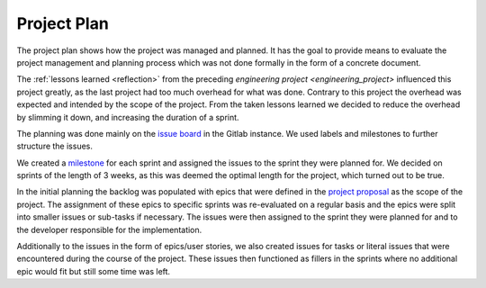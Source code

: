 .. _sa_project_plan:

============
Project Plan
============

The project plan shows how the project was managed and planned. It has the goal to provide means to evaluate the project management and planning process which was not done formally in the form of a concrete document.

The :ref:`lessons learned <reflection>` from the preceding `engineering project <engineering_project>` influenced this project greatly, as the last project had too much overhead for what was done. Contrary to this project the overhead was expected and intended by the scope of the project. From the taken lessons learned we decided to reduce the overhead by slimming it down, and increasing the duration of a sprint.

The planning was done mainly on the `issue board <https://gitlab.ost.ch/blackfennec/blackfennec/-/boards>`_ in the Gitlab instance. We used labels and milestones to further structure the issues.

We created a `milestone <https://gitlab.ost.ch/blackfennec/blackfennec/-/milestones>`_ for each sprint and assigned the issues to the sprint they were planned for. We decided on sprints of the length of 3 weeks, as this was deemed the optimal length for the project, which turned out to be true.

In the initial planning the backlog was populated with epics that were defined in the `project proposal <project_proposal>`_ as the scope of the project. The assignment of these epics to specific sprints was re-evaluated on a regular basis and the epics were split into smaller issues or sub-tasks if necessary. The issues were then assigned to the sprint they were planned for and to the developer responsible for the implementation.

Additionally to the issues in the form of epics/user stories, we also created issues for tasks or literal issues that were encountered during the course of the project. These issues then functioned as fillers in the sprints where no additional epic would fit but still some time was left.